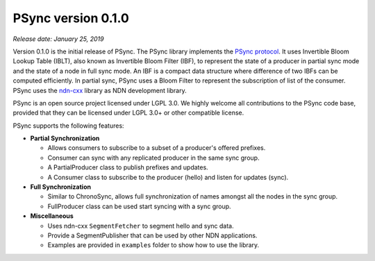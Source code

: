 PSync version 0.1.0
-------------------

*Release date: January 25, 2019*

Version 0.1.0 is the initial release of PSync. The PSync library implements the `PSync protocol
<https://named-data.net/wp-content/uploads/2017/05/scalable_name-based_data_synchronization.pdf>`__.
It uses Invertible Bloom Lookup Table (IBLT), also known as Invertible Bloom Filter (IBF), to represent
the state of a producer in partial sync mode and the state of a node in full sync mode. An IBF is a
compact data structure where difference of two IBFs can be computed efficiently.
In partial sync, PSync uses a Bloom Filter to represent the subscription of list of the consumer.
PSync uses the `ndn-cxx <https://github.com/named-data/ndn-cxx>`__ library as NDN development
library.

PSync is an open source project licensed under LGPL 3.0. We highly welcome all contributions to the PSync code base, provided that they can be licensed under LGPL 3.0+ or other compatible license.

PSync supports the following features:

- **Partial Synchronization**

  + Allows consumers to subscribe to a subset of a producer's offered prefixes.
  + Consumer can sync with any replicated producer in the same sync group.
  + A PartialProducer class to publish prefixes and updates.
  + A Consumer class to subscribe to the producer (hello) and listen for updates (sync).

- **Full Synchronization**

  + Similar to ChronoSync, allows full synchronization of names amongst all the nodes in the sync group.
  + FullProducer class can be used start syncing with a sync group.

- **Miscellaneous**

  + Uses ndn-cxx ``SegmentFetcher`` to segment hello and sync data.
  + Provide a SegmentPublisher that can be used by other NDN applications.
  + Examples are provided in ``examples`` folder to show how to use the library.
